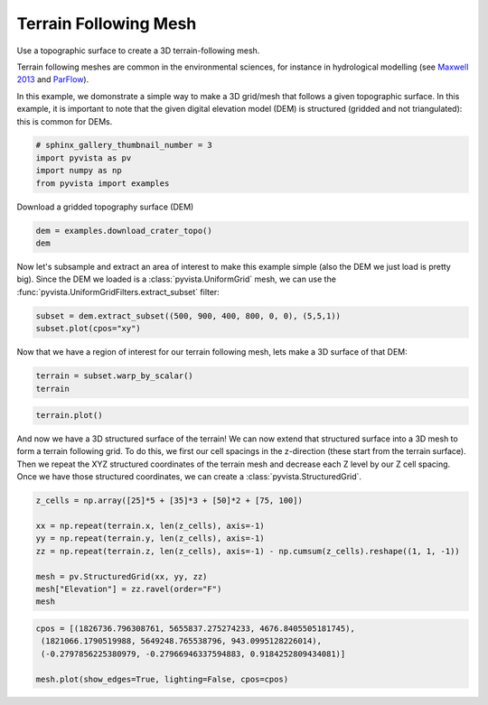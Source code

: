 .. only:: html

    .. note::
        :class: sphx-glr-download-link-note

        Click :ref:`here <sphx_glr_download_examples_00-load_terrain-mesh.py>`     to download the full example code
    .. rst-class:: sphx-glr-example-title

    .. _sphx_glr_examples_00-load_terrain-mesh.py:


Terrain Following Mesh
~~~~~~~~~~~~~~~~~~~~~~

Use a topographic surface to create a 3D terrain-following mesh.

Terrain following meshes are common in the environmental sciences, for instance
in hydrological modelling (see
`Maxwell 2013 <https://www.sciencedirect.com/science/article/abs/pii/S0309170812002564>`_
and
`ParFlow <https://parflow.org>`_).

In this example, we domonstrate a simple way to make a 3D grid/mesh that
follows a given topographic surface. In this example, it is important to note
that the given digital elevation model (DEM) is structured (gridded and not
triangulated): this is common for DEMs.


.. code-block:: default


    # sphinx_gallery_thumbnail_number = 3
    import pyvista as pv
    import numpy as np
    from pyvista import examples








Download a gridded topography surface (DEM)


.. code-block:: default

    dem = examples.download_crater_topo()
    dem






.. only:: builder_html

    .. raw:: html

        <table><tr><th>Header</th><th>Data Arrays</th></tr><tr><td>
        <table>
        <tr><th>UniformGrid</th><th>Information</th></tr>
        <tr><td>N Cells</td><td>1677401</td></tr>
        <tr><td>N Points</td><td>1680000</td></tr>
        <tr><td>X Bounds</td><td>1.810e+06, 1.831e+06</td></tr>
        <tr><td>Y Bounds</td><td>5.640e+06, 5.658e+06</td></tr>
        <tr><td>Z Bounds</td><td>0.000e+00, 0.000e+00</td></tr>
        <tr><td>Dimensions</td><td>1400, 1200, 1</td></tr>
        <tr><td>Spacing</td><td>1.500e+01, 1.500e+01, 0.000e+00</td></tr>
        <tr><td>N Arrays</td><td>1</td></tr>
        </table>

        </td><td>
        <table>
        <tr><th>Name</th><th>Field</th><th>Type</th><th>N Comp</th><th>Min</th><th>Max</th></tr>
        <tr><td><b>scalar1of1</b></td><td>Points</td><td>float64</td><td>1</td><td>7.339e+02</td><td>2.787e+03</td></tr>
        </table>

        </td></tr> </table>
        <br />
        <br />

Now let's subsample and extract an area of interest to make this example
simple (also the DEM we just load is pretty big).
Since the DEM we loaded is a :class:`pyvista.UniformGrid` mesh, we can use
the :func:`pyvista.UniformGridFilters.extract_subset` filter:


.. code-block:: default

    subset = dem.extract_subset((500, 900, 400, 800, 0, 0), (5,5,1))
    subset.plot(cpos="xy")





.. image:: /examples/00-load/images/sphx_glr_terrain-mesh_001.png
    :alt: terrain mesh
    :class: sphx-glr-single-img


.. rst-class:: sphx-glr-script-out

 Out:

 .. code-block:: none


    [(1820500.0, 5649000.0, 16392.304845413266),
     (1820500.0, 5649000.0, 0.0),
     (0.0, 1.0, 0.0)]



Now that we have a region of interest for our terrain following mesh, lets
make a 3D surface of that DEM:


.. code-block:: default

    terrain = subset.warp_by_scalar()
    terrain






.. only:: builder_html

    .. raw:: html

        <table><tr><th>Header</th><th>Data Arrays</th></tr><tr><td>
        <table>
        <tr><th>StructuredGrid</th><th>Information</th></tr>
        <tr><td>N Cells</td><td>6400</td></tr>
        <tr><td>N Points</td><td>6561</td></tr>
        <tr><td>X Bounds</td><td>1.818e+06, 1.824e+06</td></tr>
        <tr><td>Y Bounds</td><td>5.646e+06, 5.652e+06</td></tr>
        <tr><td>Z Bounds</td><td>1.441e+03, 2.769e+03</td></tr>
        <tr><td>Dimensions</td><td>81, 81, 1</td></tr>
        <tr><td>N Arrays</td><td>1</td></tr>
        </table>

        </td><td>
        <table>
        <tr><th>Name</th><th>Field</th><th>Type</th><th>N Comp</th><th>Min</th><th>Max</th></tr>
        <tr><td><b>scalar1of1</b></td><td>Points</td><td>float64</td><td>1</td><td>1.441e+03</td><td>2.769e+03</td></tr>
        </table>

        </td></tr> </table>
        <br />
        <br />


.. code-block:: default

    terrain.plot()





.. image:: /examples/00-load/images/sphx_glr_terrain-mesh_002.png
    :alt: terrain mesh
    :class: sphx-glr-single-img


.. rst-class:: sphx-glr-script-out

 Out:

 .. code-block:: none


    [(1830079.2876189426, 5658579.287618943, 11684.58760673553),
     (1820500.0, 5649000.0, 2105.2999877929688),
     (0.0, 0.0, 1.0)]



And now we have a 3D structured surface of the terrain! We can now extend
that structured surface into a 3D mesh to form a terrain following grid.
To do this, we first our cell spacings in the z-direction (these start
from the terrain surface). Then we repeat the XYZ structured coordinates
of the terrain mesh and decrease each Z level by our Z cell spacing.
Once we have those structured coordinates, we can create a
:class:`pyvista.StructuredGrid`.


.. code-block:: default


    z_cells = np.array([25]*5 + [35]*3 + [50]*2 + [75, 100])

    xx = np.repeat(terrain.x, len(z_cells), axis=-1)
    yy = np.repeat(terrain.y, len(z_cells), axis=-1)
    zz = np.repeat(terrain.z, len(z_cells), axis=-1) - np.cumsum(z_cells).reshape((1, 1, -1))

    mesh = pv.StructuredGrid(xx, yy, zz)
    mesh["Elevation"] = zz.ravel(order="F")
    mesh






.. only:: builder_html

    .. raw:: html

        <table><tr><th>Header</th><th>Data Arrays</th></tr><tr><td>
        <table>
        <tr><th>StructuredGrid</th><th>Information</th></tr>
        <tr><td>N Cells</td><td>70400</td></tr>
        <tr><td>N Points</td><td>78732</td></tr>
        <tr><td>X Bounds</td><td>1.818e+06, 1.824e+06</td></tr>
        <tr><td>Y Bounds</td><td>5.646e+06, 5.652e+06</td></tr>
        <tr><td>Z Bounds</td><td>9.364e+02, 2.744e+03</td></tr>
        <tr><td>Dimensions</td><td>81, 81, 12</td></tr>
        <tr><td>N Arrays</td><td>1</td></tr>
        </table>

        </td><td>
        <table>
        <tr><th>Name</th><th>Field</th><th>Type</th><th>N Comp</th><th>Min</th><th>Max</th></tr>
        <tr><td><b>Elevation</b></td><td>Points</td><td>float64</td><td>1</td><td>9.364e+02</td><td>2.744e+03</td></tr>
        </table>

        </td></tr> </table>
        <br />
        <br />


.. code-block:: default

    cpos = [(1826736.796308761, 5655837.275274233, 4676.8405505181745),
     (1821066.1790519988, 5649248.765538796, 943.0995128226014),
     (-0.2797856225380979, -0.27966946337594883, 0.9184252809434081)]

    mesh.plot(show_edges=True, lighting=False, cpos=cpos)



.. image:: /examples/00-load/images/sphx_glr_terrain-mesh_003.png
    :alt: terrain mesh
    :class: sphx-glr-single-img


.. rst-class:: sphx-glr-script-out

 Out:

 .. code-block:: none


    [(1826736.796308761, 5655837.275274233, 4676.8405505181745),
     (1821066.1790519988, 5649248.765538796, 943.0995128226014),
     (-0.27978562253809786, -0.2796694633759488, 0.9184252809434079)]




.. rst-class:: sphx-glr-timing

   **Total running time of the script:** ( 0 minutes  7.366 seconds)


.. _sphx_glr_download_examples_00-load_terrain-mesh.py:


.. only :: html

 .. container:: sphx-glr-footer
    :class: sphx-glr-footer-example



  .. container:: sphx-glr-download sphx-glr-download-python

     :download:`Download Python source code: terrain-mesh.py <terrain-mesh.py>`



  .. container:: sphx-glr-download sphx-glr-download-jupyter

     :download:`Download Jupyter notebook: terrain-mesh.ipynb <terrain-mesh.ipynb>`


.. only:: html

 .. rst-class:: sphx-glr-signature

    `Gallery generated by Sphinx-Gallery <https://sphinx-gallery.github.io>`_
